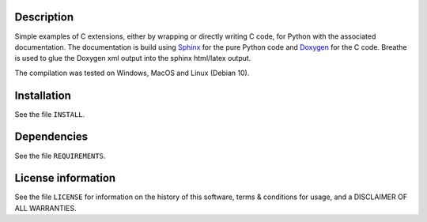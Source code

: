 Description
============

.. start_include_in_introduction

Simple examples of C extensions, either by wrapping or directly writing C code,
for Python with the associated documentation.
The documentation is build using `Sphinx <https://www.sphinx-doc.org/en/master/>`_ for the pure Python code and
`Doxygen <https://www.doxygen.nl/index.html>`_ for the C code. Breathe is used to glue
the Doxygen xml output into the sphinx html/latex output.

.. end_include_in_introduction

The compilation was tested on Windows, MacOS and Linux (Debian 10).


Installation
==============
See the file ``INSTALL``.


Dependencies
==============
See the file ``REQUIREMENTS``.


License information
===================
See the file ``LICENSE`` for information on the history of this
software, terms & conditions for usage, and a DISCLAIMER OF ALL
WARRANTIES.
